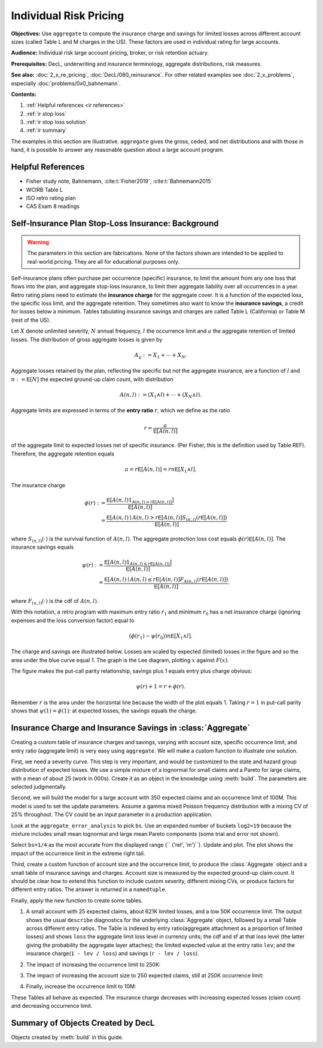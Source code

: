 .. _2_x_ir_pricing:

.. reviewed 2022-12-27

Individual Risk Pricing
==========================

**Objectives:** Use ``aggregate`` to compute the insurance charge and savings
for limited losses across different account sizes (called Table L and M
charges in the US). These factors are used in individual rating for large
accounts.

**Audience:** Individual risk large account pricing, broker, or risk retention
actuary.

**Prerequisites:** DecL, underwriting and insurance terminology, aggregate
distributions, risk measures.

**See also:** :doc:`2_x_re_pricing`, :doc:`DecL/080_reinsurance`. For other
related examples see :doc:`2_x_problems`,
especially :doc:`problems/0x0_bahnemann`.


**Contents:**

#. :ref:`Helpful references <ir references>`
#. :ref:`ir stop loss`
#. :ref:`ir stop loss solution`
#. :ref:`ir summary`


The examples in this section are illustrative. ``aggregate`` gives the gross,
ceded, and net distributions and with those in hand, it is possible to answer
any reasonable question about a large account program.

.. _ir references:

Helpful References
--------------------

* Fisher study note, Bahnemann, :cite:t:`Fisher2019`, :cite:t:`Bahnemann2015`
* WCIRB Table L
* ISO retro rating plan
* CAS Exam 8 readings

.. Table M and Table L!
.. https://www.wcirb.com/content/california-retrospective-rating-plan
.. ISO Retro Rating Plan
.. Fisher et al case study spreadsheet...

.. _ir stop loss:

Self-Insurance Plan Stop-Loss Insurance: Background
-----------------------------------------------------

.. warning::
    The parameters in this section are fabrications. None of the factors shown
    are intended to be applied to real-world pricing. They are all for
    educational purposes only.


Self-insurance plans often purchase per occurrence (specific) insurance, to
limit the amount from any one loss that flows into the plan, and aggregate
stop-loss insurance, to limit their aggregate liability over all occurrences
in a year. Retro rating plans need to estimate the **insurance charge** for
the aggregate cover. It is a function of the expected loss, the specific loss
limit, and the aggregate retention. They sometimes also want to know
the **insurance savings**, a credit for losses below a minimum. Tables
tabulating insurance savings and charges are called Table L (California) or
Table M (rest of the US).

Let :math:`X` denote unlimited severity, :math:`N` annual frequency, :math:`l`
the occurrence limit and :math:`a` the aggregate retention of limited losses.
The distribution of gross aggregate losses is given by

.. math::
    A_g := X_1 + \cdots + X_N.

Aggregate losses retained by the plan, reflecting the specific but not the
aggregate insurance, are a function of :math:`l` and :math:`n:=\mathsf E
[N]` the expected ground-up claim count, with distribution

.. math::
    A(n, l) := (X_1 \wedge l) + \cdots + (X_N \wedge l).

Aggregate limits are expressed in terms of the **entry ratio** :math:`r`,
which we define as the ratio

.. math::

    r = \frac{a}{\mathsf E[A(n,l)]}

of the aggregate limit to expected losses net of specific insurance.
(Per Fisher, this is the definition used by Table REF). Therefore, the aggregate
retention equals

.. math::

    a = r\mathsf E[A(n, l)] = rn\mathsf E[X_1 \wedge l].

The insurance charge

.. math::

    \phi(r):&= \frac{\mathsf E\left[A(n, l) 1_{A(n, l) > r\mathsf E[A(n,l)]}\right]}{\mathsf E[A(n,l)]} \\
    &=\frac{\mathsf E\left[A(n, l) \mid A(n, l) > r\mathsf E[A(n,l)\right] S_{(n, l)}(r\mathsf E[A(n,l)])}{\mathsf E[A(n,l)]}

where :math:`S_{(n, l)}(\cdot)` is the survival function of :math:`A(n,l)`.
The aggregate protection loss cost equals :math:`\phi(r)\mathsf E[A(n,l)]`. The insurance
savings equals

.. math::

    \psi(r):&= \frac{\mathsf E\left[A(n, l) 1_{A(n, l) \le r\mathsf E[A(n,l)]}\right]}{\mathsf E[A(n,l)]} \\
     &= \frac{\mathsf E\left[A(n, l) \mid A(n, l) \le r\mathsf E[A(n,l)\right] F_{A(n, l)}(r\mathsf E[A(n,l)])}{\mathsf E[A(n,l)]}.

where :math:`F_{(n, l)}(\cdot)` is the cdf of :math:`A(n,l)`.

With this notation, a retro program with maximum entry ratio :math:`r_1` and minimum :math:`r_0`
has a net insurance charge (ignoring expenses and the loss conversion factor) equal to

.. math::

    (\phi(r_1) - \psi(r_0)) n\mathsf E[X_1 \wedge l].

The charge and savings are illustrated below. Losses are scaled by expected
(limited) losses in the figure and so the area under the blue curve equal 1.
The graph is the Lee diagram, plotting :math:`x` against :math:`F(x)`.

.. ipython:: python
    :okwarning:

    from aggregate.extensions.figures import savings_charge
    @savefig ir_savings_exp.png scale=20
    savings_charge();

The figure makes the put-call parity relationship, savings plus 1 equals entry
plus charge obvious:

.. math::
    \psi(r) + 1 = r + \phi(r).

Remember :math:`r` is the area under the horizontal line because the width of
the plot equals 1. Taking :math:`r=1` in put-call parity shows
that :math:`\psi(1)=\phi(1)`: at expected losses, the savings equals the
charge.

.. _ir stop loss solution:

Insurance Charge and Insurance Savings in :class:`Aggregate`
-----------------------------------------------------------------

Creating a custom table of insurance charges and savings, varying with account
size, specific occurrence limit, and entry ratio (aggregate limit) is very
easy using ``aggregate``. We will make a custom function to illustrate one
solution.

First, we need a severity curve. This step is very important, and would be
customized to the state and hazard group distribution of expected losses. We
use a simple mixture of a lognormal for small claims and a Pareto for large
claims, with a mean of about 25 (work in 000s). Create it as an object in the
knowledge using :meth:`build`. The parameters are selected judgmentally.


.. ipython:: python
    :okwarning:

    from aggregate import build, qd
    mu, sigma, shape, scale, wt = \
        -0.204573975,  1.409431871, 1.633490596, 57.96737143, 0.742942461
    mean = wt * np.exp(mu + sigma**2 / 2) + (1 - wt) * scale / (shape - 1)
    build(f'sev IR:WC '
          f'[exp({mu}) {scale}] * [lognorm pareto] [{sigma} {shape}] '
          f'wts [{wt} {1-wt}] + [0 {-scale}]');
    print(f'Mean = {mean:.1f} in 000s')

Second, we will build the model for a large account with 350 expected claims
and an occurrence limit of 100M. This model is used to set the update
parameters. Assume a gamma mixed Poisson frequency distribution with a mixing
CV of 25% throughout. The CV could be an input parameter in a production
application.

.. ipython:: python
    :okwarning:

    a01 = build('agg IR:Base '
                '350 claims '
                '100000 xs 0 '
                'sev sev.IR:WC '
                'mixed gamma 0.25 ',
                update=False)
    qd(a01)
    qd(a01.statistics.loc['sev', [0, 1, 'mixed']])

Look at the ``aggregate_error_analysis`` to pick ``bs``. Use an expanded
number of buckets ``log2=19`` because the mixture includes small mean
lognormal and large mean Pareto components (some trial and error not shown).

.. ipython:: python
    :okwarning:

    err_anal = a01.aggregate_error_analysis(19)
    qd(err_anal, sparsify=False)

Select ``bs=1/4`` as the most accurate from the displayed range (``
('rel', 'm')``). Update and plot. The plot shows the impact of the occurrence
limit in the extreme right tail.


.. ipython:: python
    :okwarning:

    a01.update(approximation='exact', log2=19, bs=1/4, normalize=False)
    qd(a01)
    @savefig ir_base.png
    a01.plot()

Third, create a custom function of account size and the occurrence limit, to
produce the :class:`Aggregate` object and a small table of insurance savings
and charges. Account size is measured by the expected ground-up claim count.
It should be clear how to extend this function to include custom severity,
different mixing CVs, or produce factors for different entry ratios. The
answer is returned in a ``namedtuple``.

.. ipython:: python
    :okwarning:

    from collections import namedtuple

    def make_table(claims=360, occ_limit=100000):
        """
        Make a table of insurance charges and savings by entry ratio for
        specified account size (expected claim count) and specific
        occurrence limit.
        """
        a01 = build(f'agg IR:{claims}:{occ_limit} '
                    f'{claims} claims '
                    f'{occ_limit} xs 0 '
                     'sev sev.IR:WC '
                     'mixed gamma 0.25 '
                    , approximation='exact', log2=19, bs=1/4, normalize=False)
        er_table = np.linspace(.1, 2., 20)
        df = a01.density_df
        ix = [df.index.get_loc(er * a01.est_m, method='nearest') for er in er_table]
        df = a01.density_df.iloc[ix][['loss', 'F', 'S', 'e', 'lev']]
        df['er'] = er_table
        df['charge'] = (df.e - df.lev) / a01.est_m
        df['savings'] = (df.loss - df.lev) / a01.est_m
        df['entry'] = df.loss / a01.est_m
        df = df.set_index('entry')
        df = df.drop(columns=['e',  'er'])
        df.index = [f"{x:.2f}" for x in df.index]
        df.index.name = 'r'
        Table = namedtuple('Table', ['ob', 'table_df'])
        return Table(a01, df)


Finally, apply the new function to create some tables.

#. A small account with 25 expected claims, about 621K limited losses, and a
   low 50K occurrence limit. The output shows the usual ``describe``
   diagnostics for the underlying :class:`Aggregate` object, followed by a
   small Table across different entry ratios. The Table is indexed by entry
   ratio(aggregate attachment as a proportion of limited losses) and shows
   ``loss`` the aggregate limit loss level in currency units; the cdf and sf
   at that loss level (the latter giving the probability the aggregate layer
   attaches); the limited expected value at the entry ratio ``lev``; and the
   insurance charge(``1 - lev / loss``) and savings (``r - lev / loss``).

.. ipython:: python
    :okwarning:

    tl = make_table(25, 50)
    fc = lambda x: f'{x:,.1f}' if abs(x) > 10 else f'{x:.3f}'
    qd(tl.ob)
    qd(tl.table_df, float_format=fc, col_space=8)

2. The impact of increasing the occurrence limit to 250K:

.. ipython:: python
    :okwarning:

    tl2 = make_table(25, 250)
    qd(tl2.ob)
    qd(tl2.table_df, float_format=fc, col_space=8)

3. The impact of increasing the account size to 250 expected claims, still at
   250K occurrence limit:

.. ipython:: python
    :okwarning:

    tl3 = make_table(250, 250)
    qd(tl3.ob)
    qd(tl3.table_df, float_format=fc, col_space=8)

4. Finally, increase the occurrence limit to 10M:

.. ipython:: python
    :okwarning:

    tl4 = make_table(250, 10000)
    qd(tl4.ob)
    qd(tl4.table_df, float_format=fc, col_space=8)

These Tables all behave as expected. The insurance charge decreases with
increasing expected losses (claim count) and decreasing occurrence limit.

.. _ir summary:

Summary of Objects Created by DecL
-------------------------------------

Objects created by :meth:`build` in this guide.

.. ipython:: python
    :okwarning:
    :okexcept:

    from aggregate import pprint_ex
    for n, r in build.qshow('^IR:').iterrows():
        pprint_ex(r.program, split=20)


.. ipython:: python
    :suppress:

    plt.close('all')
